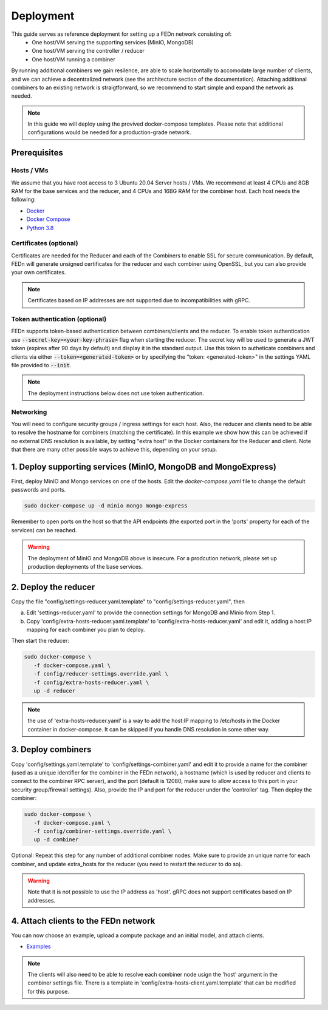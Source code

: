 Deployment
======================

This guide serves as reference deployment for setting up a FEDn network consisting of:
   -  One host/VM serving the supporting services (MinIO, MongoDB)
   -  One host/VM serving the controller / reducer 
   -  One host/VM running a combiner 
   
By running additional combiners we gain resilence, are able to scale horizontally to accomodate large number of clients, and we can achieve a decentralized network (see the architecture section of the documentation). Attaching additional combiners to an existing network is straigtforward, so we recommend to start simple and expand the network as needed.     
   
.. note:: 
   In this guide we will deploy using the provived docker-compose templates. Please note that additional configurations would be needed for a production-grade network.    

Prerequisites 
-------------

Hosts / VMs
...........

We assume that you have root access to 3 Ubuntu 20.04 Server hosts / VMs. We recommend at least 4 CPUs and 8GB RAM for the base services and the reducer, and 4 CPUs and 16BG RAM for the combiner host. Each host needs the following: 

- `Docker <https://docs.docker.com/get-docker>`_
- `Docker Compose <https://docs.docker.com/compose/install>`_
- `Python 3.8 <https://www.python.org/downloads>`_


Certificates (optional)
.......................

Certificates are needed for the Reducer and each of the Combiners to enable SSL for secure communication. 
By default, FEDn will generate unsigned certificates for the reducer and each combiner using OpenSSL, but you can 
also provide your own certificates. 

.. note:: 
   Certificates based on IP addresses are not supported due to incompatibilities with gRPC. 

Token authentication (optional)
...............................
FEDn supports token-based authentication between combiners/clients and the reducer. To enable token authentication use :code:`--secret-key=<your-key-phrase>` flag when starting the reducer. The secret key will be used to generate a JWT token (expires after 90 days by default) and display it in the standard output. Use this token to autheticate combiners and clients via either :code:`--token=<generated-token>` or by specifying the "token: <generated-token>" in the settings YAML file provided to :code:`--init`.

.. note::
   The deployment instructions below  does not use token authentication.

Networking  
..........
You will need to configure security groups / ingress settings for each host. 
Also, the reducer and clients need to be able to resolve the hostname for combiners (matching the certificate). In this example 
we show how this can be achieved if no external DNS resolution is available, by setting "extra host" in the Docker containers for the Reducer and client. Note that there are many other possible ways to achieve this, depending on your setup.  

1. Deploy supporting services (MinIO, MongoDB and MongoExpress)  
--------------------------------------------------------------------

First, deploy MinIO and Mongo services on one of the hosts. Edit the `docker-compose.yaml` file to change the default passwords and ports.

.. code-block:: bash

   sudo docker-compose up -d minio mongo mongo-express

Remember to open ports on the host so that the API endpoints (the exported port in the 'ports' property for each of the services) can be reached. 
   
.. warning::
   The deployment of MinIO and MongoDB above is insecure. For a prodcution network, please set up production deployments of the base services.   

2. Deploy the reducer
---------------------

Copy the file "config/settings-reducer.yaml.template" to "config/settings-reducer.yaml", then 

a. Edit 'settings-reducer.yaml' to provide the connection settings for MongoDB and Minio from Step 1. 
b. Copy 'config/extra-hosts-reducer.yaml.template' to 'config/extra-hosts-reducer.yaml' and edit it, adding a host:IP mapping for each combiner you plan to deploy. 

Then start the reducer: 

.. code-block:: bash

   sudo docker-compose \
      -f docker-compose.yaml \
      -f config/reducer-settings.override.yaml \
      -f config/extra-hosts-reducer.yaml \
      up -d reducer

.. note::
   the use of 'extra-hosts-reducer.yaml' is a way to add the host:IP mapping to /etc/hosts in the Docker container in docker-compose. It can be skipped if you handle DNS resolution in some other way. 

3. Deploy combiners
-------------------

Copy 'config/settings.yaml.template' to 'config/settings-combiner.yaml' and edit it to provide a name for the combiner (used as a unique identifier for the combiner in the FEDn network), a hostname (which is used by reducer and clients to connect to the combiner RPC server), 
and the port (default is 12080, make sure to allow access to this port in your security group/firewall settings). 
Also, provide the IP and port for the reducer under the 'controller' tag. Then deploy the combiner: 

.. code-block:: bash

   sudo docker-compose \
      -f docker-compose.yaml \
      -f config/combiner-settings.override.yaml \
      up -d combiner

Optional: Repeat this step for any number of additional combiner nodes. Make sure to provide an unique name for each combiner,
and update extra_hosts for the reducer (you need to restart the reducer to do so). 

.. warning:: 
   Note that it is not possible to use the IP address as 'host'. gRPC does not support certificates based on IP addresses. 

4. Attach clients to the FEDn network
-------------------------------------

You can now choose an example, upload a compute package and an initial model, and attach clients. 

- `Examples <https://github.com/scaleoutsystems/fedn/tree/master/examples>`__

.. note:: 
   The clients will also need to be able to resolve each combiner node usign the 'host' argument in the combiner settings file. 
   There is a template in 'config/extra-hosts-client.yaml.template' that can be modified for this purpose. 
